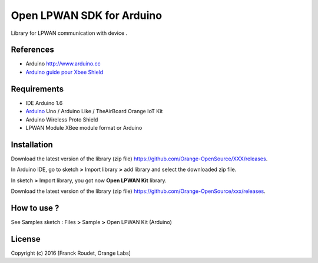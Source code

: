 ==========================
Open LPWAN SDK for Arduino
==========================

Library for LPWAN communication with |Arduinologo| device .
        
        

.. |Arduinologo| image:: http://upload.wikimedia.org/wikipedia/commons/4/42/Arduino_Uno_logo.png
.. _Arduino: http://www.arduino.cc/


References
----------
* Arduino http://www.arduino.cc
* `Arduino guide pour Xbee Shield`_
   
.. _`Arduino guide pour Xbee Shield`: http://arduino.cc/en/Guide/ArduinoWirelessShield

Requirements
------------
* IDE Arduino 1.6
* Arduino_ Uno / Arduino Like / TheAirBoard Orange IoT Kit
* Arduino Wireless Proto Shield
* LPWAN Module XBee module format or Arduino


Installation
------------

Download the latest version of the library (zip file) https://github.com/Orange-OpenSource/XXX/releases.

In Arduino IDE, go to sketch **>** Import library **>** add library and select the downloaded zip file.

In sketch **>** Import library, you got now **Open LPWAN Kit** library.

Download the latest version of the library (zip file) https://github.com/Orange-OpenSource/xxx/releases.

How to use ?
------------

See Samples sketch : Files **>** Sample **>** Open LPWAN Kit (Arduino) 


License
-------


Copyright (c) 2016 [Franck Roudet, Orange Labs]

